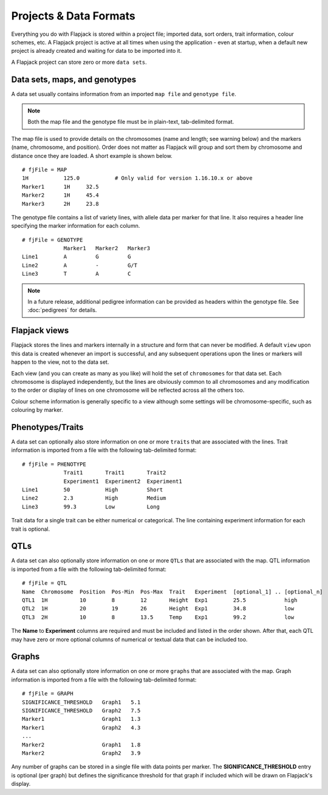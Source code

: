Projects & Data Formats
=======================

Everything you do with Flapjack is stored within a project file; imported data, sort orders, trait information, colour schemes, etc. A Flapjack project is active at all times when using the application - even at startup, when a default new project is already created and waiting for data to be imported into it.

A Flapjack project can store zero or more ``data sets``.

Data sets, maps, and genotypes
------------------------------

A data set usually contains information from an imported ``map file`` and ``genotype file``.

.. note::
  Both the map file and the genotype file must be in plain-text, tab-delimited format.

The map file is used to provide details on the chromosomes (name and length; see warning below) and the markers (name, chromosome, and position). Order does not matter as Flapjack will group and sort them by chromosome and distance once they are loaded. A short example is shown below.

::

 # fjFile = MAP
 1H           125.0           # Only valid for version 1.16.10.x or above
 Marker1      1H     32.5
 Marker2      1H     45.4
 Marker3      2H     23.8

The genotype file contains a list of variety lines, with allele data per marker for that line. It also requires a header line specifying the marker information for each column.

::

 # fjFile = GENOTYPE
              Marker1   Marker2   Marker3
 Line1        A         G         G
 Line2        A         -         G/T
 Line3        T         A         C

.. note::
  In a future release, additional pedigree information can be provided as headers within the genotype file. See :doc:`pedigrees` for details.

Flapjack views
--------------

Flapjack stores the lines and markers internally in a structure and form that can never be modified. A default ``view`` upon this data is created whenever an import is successful, and any subsequent operations upon the lines or markers will happen to the view, not to the data set.

Each view (and you can create as many as you like) will hold the set of ``chromosomes`` for that data set. Each chromosome is displayed independently, but the lines are obviously common to all chromosomes and any modification to the order or display of lines on one chromosome will be reflected across all the others too.

Colour scheme information is generally specific to a view although some settings will be chromosome-specific, such as colouring by marker.

Phenotypes/Traits
-----------------

A data set can optionally also store information on one or more ``traits`` that are associated with the lines. Trait information is imported from a file with the following tab-delimited format:

::

 # fjFile = PHENOTYPE
              Trait1       Trait1       Trait2
              Experiment1  Experiment2  Experiment1
 Line1        50           High         Short
 Line2        2.3          High         Medium
 Line3        99.3         Low          Long

Trait data for a single trait can be either numerical or categorical. The line containing experiment information for each trait is optional.

QTLs
----

A data set can also optionally store information on one or more ``QTLs`` that are associated with the map. QTL information is imported from a file with the following tab-delimited format:

::

 # fjFile = QTL
 Name  Chromosome  Position  Pos-Min  Pos-Max  Trait   Experiment  [optional_1] .. [optional_n]
 QTL1  1H          10        8        12       Height  Exp1        25.5            high
 QTL2  1H          20        19       26       Height  Exp1        34.8            low
 QTL3  2H          10        8        13.5     Temp    Exp1        99.2            low

The **Name** to **Experiment** columns are required and must be included and listed in the order shown. After that, each QTL may have zero or more optional columns of numerical or textual data that can be included too.

Graphs
------

A data set can also optionally store information on one or more ``graphs`` that are associated with the map. Graph information is imported from a file with the following tab-delimited format:

::

 # fjFile = GRAPH
 SIGNIFICANCE_THRESHOLD   Graph1   5.1
 SIGNIFICANCE_THRESHOLD   Graph2   7.5
 Marker1                  Graph1   1.3
 Marker1                  Graph2   4.3
 ...
 Marker2                  Graph1   1.8
 Marker2                  Graph2   3.9

Any number of graphs can be stored in a single file with data points per marker. The **SIGNIFICANCE_THRESHOLD** entry is optional (per graph) but defines the significance threshold for that graph if included which will be drawn on Flapjack's display.
